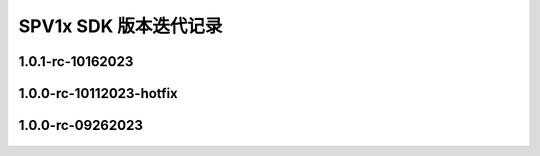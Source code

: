 .. _changelog_sdk:

SPV1x SDK 版本迭代记录
======================

1.0.1-rc-10162023
---------------------------

 .. versionchanged:: 1.0.1-rc-10162023
     
     - 修复 “播放器手动暂停播放后，恢复播放时失败” 的问题。本次改动仅影响kss/sys文件夹内容。

1.0.0-rc-10112023-hotfix
---------------------------

 .. versionchanged:: 1.0.0-rc-10112023-hotfix
     
     - 调整 **uart_init()** 函数中串口时钟分频系数配置规则，提高高波特率通讯环境下数据稳定性。
    
      .. code-block:: c

       uint32_t div = (((DEV_CLK_FREQ <<7) / baud + 64) >> 7) - 1;

1.0.0-rc-09262023
------------------------

 .. versionadded:: 1.0.0-rc-09262023
    
     - 首次公开发布。
